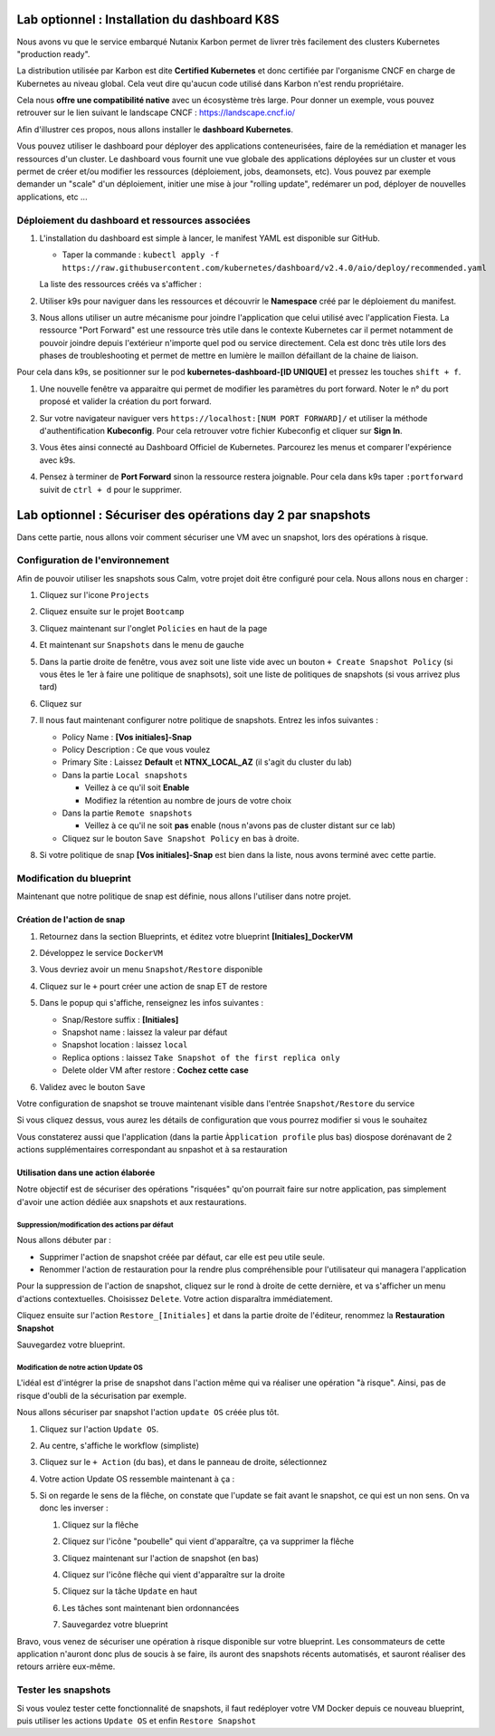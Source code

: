 .. _phase6_optional:

---------------------------------------------------------------------
Lab optionnel : Installation du dashboard K8S
---------------------------------------------------------------------

Nous avons vu que le service embarqué Nutanix Karbon permet de livrer très facilement des clusters Kubernetes "production ready". 

La distribution utilisée par Karbon est dite **Certified Kubernetes** et donc certifiée par l'organisme CNCF en charge de Kubernetes au niveau global. 
Cela veut dire qu'aucun code utilisé dans Karbon n'est rendu propriétaire. 

Cela nous **offre une compatibilité native** avec un écosystème très large. Pour donner un exemple, vous pouvez retrouver sur le lien suivant le landscape CNCF : https://landscape.cncf.io/

Afin d'illustrer ces propos, nous allons installer le **dashboard Kubernetes**. 

Vous pouvez utiliser le dashboard pour déployer des applications conteneurisées, faire de la remédiation et manager les ressources d'un cluster. Le dashboard vous fournit une vue globale des applications déployées sur un cluster et vous permet de créer et/ou modifier les ressources (déploiement, jobs, deamonsets, etc). Vous pouvez par exemple demander un "scale" d'un déploiement, initier une mise à jour "rolling update", redémarer un pod, déployer de nouvelles applications, etc ... 

Déploiement du dashboard et ressources associées 
++++++++++++++++++++++++++++++++++++++++++++++++++++++++++++

#. L'installation du dashboard est simple à lancer, le manifest YAML est disponible sur GitHub. 

   - Taper la commande : ``kubectl apply -f https://raw.githubusercontent.com/kubernetes/dashboard/v2.4.0/aio/deploy/recommended.yaml``


   La liste des ressources créés va s'afficher : 

   .. image:: images/dash01.jpg
      :alt: dashboard

#. Utiliser k9s pour naviguer dans les ressources et découvrir le **Namespace** créé par le déploiement du manifest. 

   .. image:: images/dash02.png
      :alt: namespace 

#. Nous allons utiliser un autre mécanisme pour joindre l'application que celui utilisé avec l'application Fiesta. La ressource "Port Forward" est une ressource très utile dans le contexte Kubernetes car il permet notamment de pouvoir joindre depuis l'extérieur n'importe quel pod ou service directement. Cela est donc très utile lors des phases de troubleshooting et permet de mettre en lumière le maillon défaillant de la chaine de liaison. 

Pour cela dans k9s, se positionner sur le pod **kubernetes-dashboard-[ID UNIQUE]** et pressez les touches ``shift + f``. 

#. Une nouvelle fenêtre va apparaitre qui permet de modifier les paramètres du port forward. Noter le n° du port proposé et valider la création du port forward. 

   .. image:: images/pf.jpg
      :alt: port forward  

#. Sur votre navigateur naviguer vers ``https://localhost:[NUM PORT FORWARD]/`` et utiliser la méthode d'authentification **Kubeconfig**. Pour cela retrouver votre fichier Kubeconfig et cliquer sur **Sign In**. 

   .. image:: images/dash03.jpg
      :alt: Dashboard UI  


#. Vous êtes ainsi connecté au Dashboard Officiel de Kubernetes. Parcourez les menus et comparer l'expérience avec k9s. 

   .. image:: images/dash04.png
      :alt: Dashboard UI 2  



#. Pensez à terminer de **Port Forward** sinon la ressource restera joignable. Pour cela dans k9s taper ``:portforward`` suivit de ``ctrl + d`` pour le supprimer. 



---------------------------------------------------------------------
Lab optionnel : Sécuriser des opérations day 2 par snapshots
---------------------------------------------------------------------

Dans cette partie, nous allons voir comment sécuriser une VM avec un snapshot, lors des opérations à risque.

Configuration de l'environnement
++++++++++++++++++++++++++++++++

Afin de pouvoir utiliser les snapshots sous Calm, votre projet doit être configuré pour cela. Nous allons nous en charger : 

#. Cliquez sur l'icone ``Projects``

   .. image:: images/1.png
      :alt: Project
      :width: 40px

#. Cliquez ensuite sur le projet ``Bootcamp``
#. Cliquez maintenant sur l'onglet ``Policies`` en haut de la page
#. Et maintenant sur ``Snapshots`` dans le menu de gauche

   .. image:: images/2.png
      :alt: Snap menu
      :width: 600px

#. Dans la partie droite de fenêtre, vous avez soit une liste vide avec un bouton ``+ Create Snapshot Policy`` (si vous êtes le 1er à faire une politique de snaphsots), soit une liste de politiques de snapshots (si vous arrivez plus tard)
#. Cliquez sur 
   
   .. image:: images/3.png
      :alt: Create Snap
      :width: 150px

#. Il nous faut maintenant configurer notre politique de snapshots. Entrez les infos suivantes :
    
   - Policy Name : **[Vos initiales]-Snap**
   - Policy Description : Ce que vous voulez
   - Primary Site : Laissez **Default** et **NTNX_LOCAL_AZ** (il s'agit du cluster du lab)
   - Dans la partie ``Local snapshots``
   
     - Veillez à ce qu'il soit **Enable**
     - Modifiez la rétention au nombre de jours de votre choix
    
   - Dans la partie ``Remote snapshots``
       
     - Veillez à ce qu'il ne soit **pas** enable (nous n'avons pas de cluster distant sur ce lab)
    
   - Cliquez sur le bouton ``Save Snapshot Policy`` en bas à droite.

#. Si votre politique de snap **[Vos initiales]-Snap** est bien dans la liste, nous avons terminé avec cette partie.

Modification du blueprint
+++++++++++++++++++++++++

Maintenant que notre politique de snap est définie, nous allons l'utiliser dans notre projet.

Création de l'action de snap
----------------------------

#. Retournez dans la section Blueprints, et éditez votre blueprint **[Initiales]_DockerVM**
#. Développez le service ``DockerVM``
#. Vous devriez avoir un menu ``Snapshot/Restore`` disponible

   .. image:: images/4.png
      :alt: Snap menu
      :width: 250px

#. Cliquez sur le ``+`` pourt créer une action de snap ET de restore
#. Dans le popup qui s'affiche, renseignez les infos suivantes :
    
   - Snap/Restore suffix : **[Initiales]**
   - Snapshot name : laissez la valeur par défaut
   - Snapshot location : laissez ``local``
   - Replica options : laissez ``Take Snapshot of the first replica only``
   - Delete older VM after restore : **Cochez cette case**

#. Validez avec le bouton ``Save``

Votre configuration de snapshot se trouve maintenant visible dans l'entrée ``Snapshot/Restore`` du service

.. image:: images/5.png
   :alt: Snap menu
   :width: 250px

Si vous cliquez dessus, vous aurez les détails de configuration que vous pourrez modifier si vous le souhaitez

.. image:: images/6.png
   :alt: Snap menu
   :width: 250px

Vous constaterez aussi que l'application (dans la partie ``Àpplication profile`` plus bas) diospose dorénavant de 2 actions supplémentaires correspondant au snpashot et à sa restauration

.. image:: images/7.png
   :alt: Snap menu
   :width: 250px

Utilisation dans une action élaborée
------------------------------------

Notre objectif est de sécuriser des opérations "risquées" qu'on pourrait faire sur notre application, pas simplement d'avoir une action dédiée aux snapshots et aux restaurations.

Suppression/modification des actions par défaut
===============================================

Nous allons débuter par : 
   
- Supprimer l'action de snapshot créée par défaut, car elle est peu utile seule.
- Renommer l'action de restauration pour la rendre plus compréhensible pour l'utilisateur qui managera l'application

Pour la suppression de l'action de snapshot, cliquez sur le rond à droite de cette dernière, et va s'afficher un menu d'actions contextuelles. Choisissez ``Delete``. Votre action disparaîtra immédiatement. 

.. image:: images/8.png
   :alt: Delete Action
   :width: 350px


Cliquez ensuite sur l'action ``Restore_[Initiales]`` et dans la partie droite de l'éditeur, renommez la **Restauration Snapshot**

Sauvegardez votre blueprint.

Modification de notre action Update OS
======================================

L'idéal est d'intégrer la prise de snapshot dans l'action même qui va réaliser une opération "à risque". Ainsi, pas de risque d'oubli de la sécurisation par exemple.

Nous allons sécuriser par snapshot l'action ``update OS`` créée plus tôt.

#. Cliquez sur l'action ``Update OS``. 
#. Au centre, s'affiche le workflow (simpliste)

   .. image:: images/9.png
      :alt: Update OS before
      :width: 250px

#. Cliquez sur le ``+ Action`` (du bas), et dans le panneau de droite, sélectionnez 
   
   .. image:: images/10.png
      :alt: Snapshot action
      :width: 300px

#. Votre action Update OS ressemble maintenant à ça :
    .. image:: images/11.png
       :alt: Update OS Temporary
       :width: 300px

#. Si on regarde le sens de la flêche, on constate que l'update se fait avant le snapshot, ce qui est un non sens. On va donc les inverser :
  
   #. Cliquez sur la flêche
   #. Cliquez sur l'icône "poubelle" qui vient d'apparaître, ça va supprimer la flêche
   #. Cliquez maintenant sur l'action de snapshot (en bas)
   #. Cliquez sur l'icône flêche qui vient d'apparaître sur la droite
          
      .. image:: images/12.png
         :alt: Dependancy icon
         :width: 300px

   #. Cliquez sur la tâche ``Update`` en haut
   #. Les tâches sont maintenant bien ordonnancées
      
      .. image:: images/13.png
         :alt: Update os Final
         :width: 300px

   #. Sauvegardez votre blueprint

Bravo, vous venez de sécuriser une opération à risque disponible sur votre blueprint. Les consommateurs de cette application n'auront donc plus de soucis à se faire, ils auront des snapshots récents automatisés, et sauront réaliser des retours arrière eux-même.

.. image:: images/secure.gif
   :alt: Very very secure
   :width: 300px

Tester les snapshots 
++++++++++++++++++++

Si vous voulez tester cette fonctionnalité de snapshots, il faut redéployer votre VM Docker depuis ce nouveau blueprint, puis utiliser les actions ``Update OS`` et enfin ``Restore Snapshot``